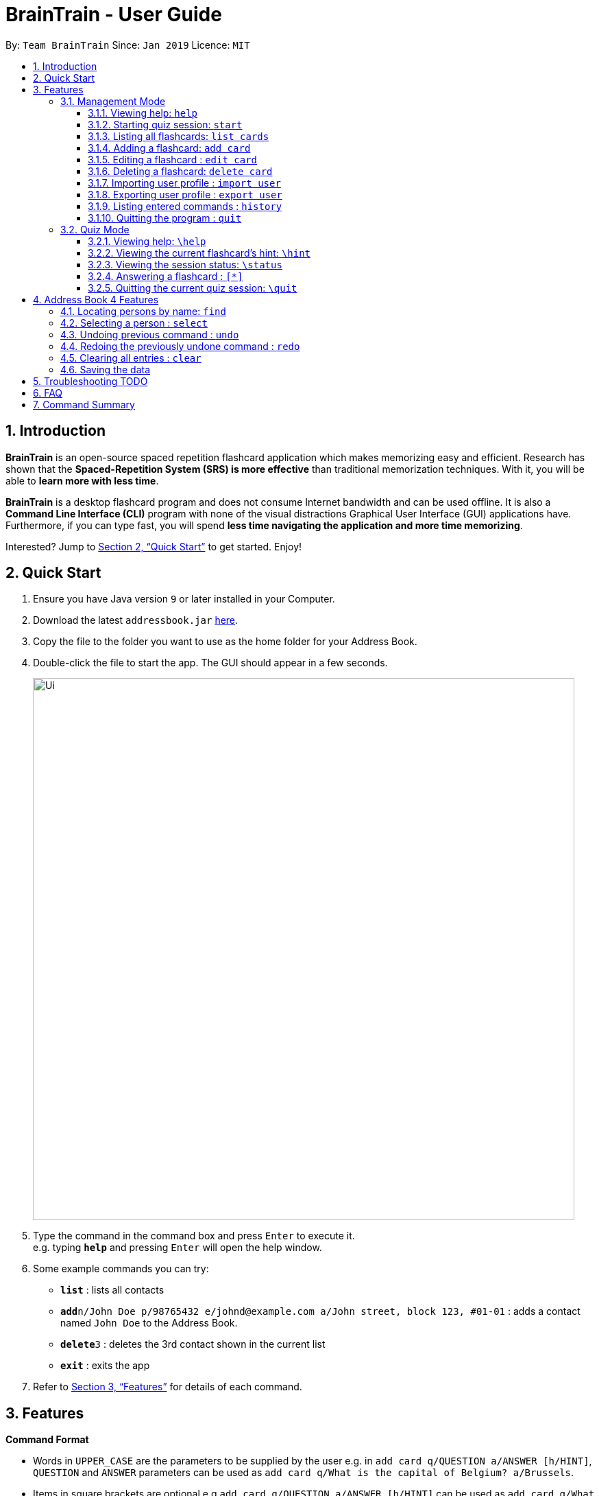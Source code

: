 = BrainTrain - User Guide
:site-section: UserGuide
:toc:
:toclevels: 3
:toc-title:
:toc-placement: preamble
:sectnums:
:imagesDir: images
:stylesDir: stylesheets
:xrefstyle: full
:experimental:
ifdef::env-github[]
:tip-caption: :bulb:
:note-caption: :information_source:
endif::[]
:repoURL: https://github.com/CS2103-AY1819S2-W14-1/main

By: `Team BrainTrain`      Since: `Jan 2019`      Licence: `MIT`

== Introduction

*BrainTrain* is an open-source spaced repetition flashcard application which makes memorizing easy and efficient. Research has shown that the *Spaced-Repetition System (SRS) is more effective* than traditional memorization techniques. With it, you will be able to *learn more with less time*.

*BrainTrain* is a desktop flashcard program and does not consume Internet bandwidth and can be used offline. It is also a *Command Line Interface (CLI)* program with none of the visual distractions Graphical User Interface (GUI) applications have. Furthermore, if you can type fast, you will spend *less time navigating the application and more time memorizing*.

Interested? Jump to <<Quick Start>> to get started. Enjoy!

== Quick Start

.  Ensure you have Java version `9` or later installed in your Computer.
.  Download the latest `addressbook.jar` link:{repoURL}/releases[here].
.  Copy the file to the folder you want to use as the home folder for your Address Book.
.  Double-click the file to start the app. The GUI should appear in a few seconds.
+
image::Ui.png[width="790"]
+
.  Type the command in the command box and press kbd:[Enter] to execute it. +
e.g. typing *`help`* and pressing kbd:[Enter] will open the help window.
.  Some example commands you can try:

* *`list`* : lists all contacts
* **`add`**`n/John Doe p/98765432 e/johnd@example.com a/John street, block 123, #01-01` : adds a contact named `John Doe` to the Address Book.
* **`delete`**`3` : deletes the 3rd contact shown in the current list
* *`exit`* : exits the app

.  Refer to <<Features>> for details of each command.

[[Features]]
== Features

====
*Command Format*

* Words in `UPPER_CASE` are the parameters to be supplied by the user e.g. in `add card q/QUESTION a/ANSWER [h/HINT]`, `QUESTION` and  `ANSWER` parameters can be used as `add card q/What is the capital of Belgium? a/Brussels`.
* Items in square brackets are optional e.g `add card q/QUESTION a/ANSWER [h/HINT]` can be used as `add card q/What state is Seattle in? a/Washington h/The state is named after the founding father of USA.` or as `add card q/What state is Seattle in? a/Washington`.
* Parameters can be in any order e.g. if the command specifies `add card q/QUESTION a/ANSWER`, `add card a/ANSWER q/QUESTION` is also acceptable.
====

=== Management Mode

==== Viewing help: `help`

Displays usage information on all Management Mode commands. +
Format: `help`

==== Starting quiz session: `start`

Switches to Quiz Mode and starts a new quiz session. +

[NOTE]
====
Flashcards are tested based on the link:https://en.wikipedia.org/wiki/Spaced_repetition[Space-Repetition technique].
====
Format: `start n/NAME [c/COUNT] m/MODE`

Usage rules:

* The count field is optional. It represents the number of cards the user wants in the session. By default, it sets to be 10.
* The number of cards should be at least 5. Otherwise, the start command will fail.

Examples:

* `start n/02-03-LEARN c/15 m/LEARN`

[[list_cards]]
==== Listing all flashcards: `list cards`

Shows a numbered list of all flashcards. +
Format: `list cards`

==== Adding a flashcard: `add card`
Adds a flashcard. +
Format: `add card q/QUESTION a/ANSWER [h/HINT]`

Usage rules:

* The hint field is optional. When added, it is displayed during Quiz mode when <<hint, `\hint`>> is entered.

Examples:

* `add card q/What is the capital of Belgium? a/Brussels`
* `add card q/What state is Seattle in? a/Washington h/The state is named after the founding father of USA.`

==== Editing a flashcard : `edit card`

Edits an existing flashcard. +
Format: `edit card INDEX [q/QUESTION] [a/ANSWER] [h/HINT]`

Usage rules:

* Edits the flashcard at the specified `INDEX`. To find the `INDEX` number of a question, type <<list_cards, `list cards`>> to list all flashcards.
* All fields are optional, but minimally one field must be specified.
* The flashcard's hint can be removed by typing `h/`.

Examples:

* `card edit 1 a/Tokyo` +
Changes the answer of the first flashcard to `Tokyo`. All other fields such as the question remain the same.
* `card edit 12 q/How many intercostal spaces are there? h/` +
Changes the question of the 12th flashcard to 'How many intercostal spaces are there?' and removes the flashcard's hint.

==== Deleting a flashcard: `delete card`

Deletes a flashcard in the question pool. +
Format: `delete card INDEX`

Usage rules:

* Deletes the flashcard at the specified `INDEX`.
* To find the `INDEX` number of a question, type `list cards` to list all flashcards in the question pool.

Examples:

* `delete card 2` +
Deletes the 2nd flashcard.

==== Importing user profile : `import user`
Imports the selected `.csv` file and loads the current progress of the user. +
Format: `import user FILEPATH`

==== Exporting user profile : `export user`
Exports the current progress of the user into a `.csv` file. +
Format: `export user FILEPATH`

==== Listing entered commands : `history`

Lists all the commands that you have entered in reverse chronological order. +
Format: `history`

[NOTE]
====
Pressing the kbd:[&uarr;] and kbd:[&darr;] arrows will display the previous and next input respectively in the command box.
====

==== Quitting the program : `quit`

Quits the program. +
Format: `quit`

// tag::quiz[]
=== Quiz Mode

==== Viewing help: `\help`

Displays usage information on all Quiz Mode commands and acceptable inputs for answering cards. +
Format: `\help`

[[hint]]

==== Viewing the current flashcard's hint: `\hint`

Reveals the hint for the current flashcard. +
Format: `\hint`

==== Viewing the session status: `\status`

Displays information on the current session's status such as progression. +
Format: `\status`

==== Answering a flashcard : `[*]`

Any input without the escape character `\` is treated as an answer to the current flashcard. +
Format: `[*]`

==== Quitting the current quiz session: `\quit`

Quits the current quiz session and switches back to Management Mode. +
Format: `\quit`
// end::quiz[]

== Address Book 4 Features
*Features here will be replaced by equivalent features in BrainTrain document above.*

=== Locating persons by name: `find`

Finds persons whose names contain any of the given keywords. +
Format: `find KEYWORD [MORE_KEYWORDS]`

****
* The search is case insensitive. e.g `hans` will match `Hans`
* The order of the keywords does not matter. e.g. `Hans Bo` will match `Bo Hans`
* Only the name is searched.
* Only full words will be matched e.g. `Han` will not match `Hans`
* Persons matching at least one keyword will be returned (i.e. `OR` search). e.g. `Hans Bo` will return `Hans Gruber`, `Bo Yang`
****

Examples:

* `find John` +
Returns `john` and `John Doe`
* `find Betsy Tim John` +
Returns any person having names `Betsy`, `Tim`, or `John`

=== Selecting a person : `select`

Selects the person identified by the index number used in the displayed person list. +
Format: `select INDEX`

****
* Selects the person and loads the Google search page the person at the specified `INDEX`.
* The index refers to the index number shown in the displayed person list.
* The index *must be a positive integer* `1, 2, 3, ...`
****

Examples:

* `list` +
`select 2` +
Selects the 2nd person in the address book.
* `find Betsy` +
`select 1` +
Selects the 1st person in the results of the `find` command.

// tag::undoredo[]
=== Undoing previous command : `undo`

Restores the address book to the state before the previous _undoable_ command was executed. +
Format: `undo`

[NOTE]
====
Undoable commands: those commands that modify the address book's content (`add`, `delete`, `edit` and `clear`).
====

Examples:

* `delete 1` +
`list` +
`undo` (reverses the `delete 1` command) +

* `select 1` +
`list` +
`undo` +
The `undo` command fails as there are no undoable commands executed previously.

* `delete 1` +
`clear` +
`undo` (reverses the `clear` command) +
`undo` (reverses the `delete 1` command) +

=== Redoing the previously undone command : `redo`

Reverses the most recent `undo` command. +
Format: `redo`

Examples:

* `delete 1` +
`undo` (reverses the `delete 1` command) +
`redo` (reapplies the `delete 1` command) +

* `delete 1` +
`redo` +
The `redo` command fails as there are no `undo` commands executed previously.

* `delete 1` +
`clear` +
`undo` (reverses the `clear` command) +
`undo` (reverses the `delete 1` command) +
`redo` (reapplies the `delete 1` command) +
`redo` (reapplies the `clear` command) +
// end::undoredo[]

=== Clearing all entries : `clear`

Clears all entries from the address book. +
Format: `clear`

=== Saving the data

Address book data are saved in the hard disk automatically after any command that changes the data. +
There is no need to save manually.

== Troubleshooting TODO

*Q*: Why are my card values shown as `?????` or question marks? +
*A*: If your lesson contains non-ASCII characters such as:

* Characters with accents: `à`
* Non-English words : `こんにちは` `السلام عليكم` `你好`

This can be fixed in Excel by going into the Save As dialog, and saving as `CSV UTF-8 (Comma delimited) (*.csv)`. For other csv file editors, you may need to look up relevant documentation on how save in UTF-8 encoding. +
****
The default encoding setting is unable to process special characters. As a result, you will need to save it as a UTF-8 encoded csv file.

Note that the files have to be saved as a UTF-8 encoded csv file before the first save. +
If the file is saved without UTF-8 encoding, the data may have already been saved as ?????, and all non-ASCII characters are lost.
****

== FAQ

*Q*: How do I transfer my data to another Computer? +
*A*: Install the app in the other computer and overwrite the empty data file it creates with the file that contains the data of your previous Address Book folder.

== Command Summary

* *Add* `add n/NAME p/PHONE_NUMBER e/EMAIL a/ADDRESS [t/TAG]...` +
e.g. `add n/James Ho p/22224444 e/jamesho@example.com a/123, Clementi Rd, 1234665 t/friend t/colleague`
* *Clear* : `clear`
* *Delete* : `delete INDEX` +
e.g. `delete 3`
* *Edit* : `edit INDEX [n/NAME] [p/PHONE_NUMBER] [e/EMAIL] [a/ADDRESS] [t/TAG]...` +
e.g. `edit 2 n/James Lee e/jameslee@example.com`
* *Find* : `find KEYWORD [MORE_KEYWORDS]` +
e.g. `find James Jake`
* *List* : `list`
* *Help* : `help`
* *Select* : `select INDEX` +
e.g.`select 2`
* *History* : `history`
* *Undo* : `undo`
* *Redo* : `redo`
